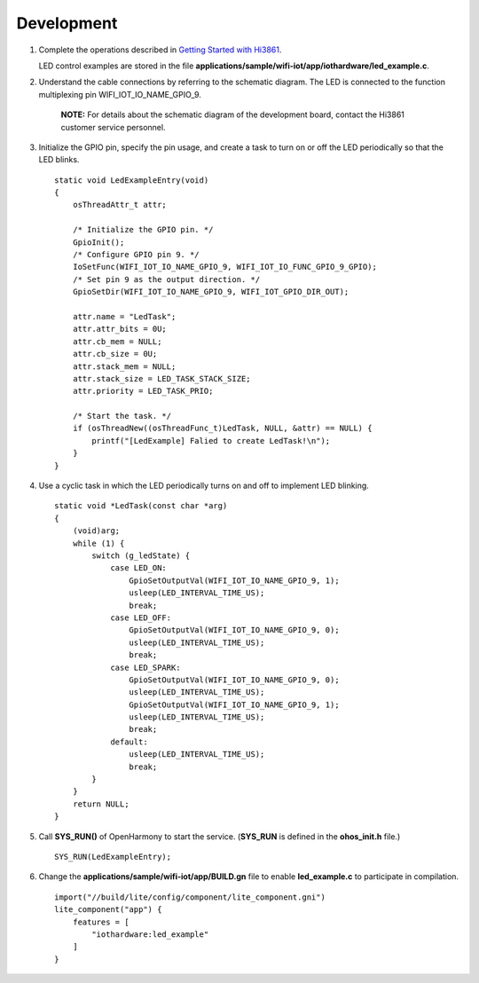 Development
===========

1. Complete the operations described in `Getting Started with
   Hi3861 <../quick-start/introduction-to-the-hi3861-development-board.md>`__.

   LED control examples are stored in the file
   **applications/sample/wifi-iot/app/iothardware/led_example.c**.

2. Understand the cable connections by referring to the schematic
   diagram. The LED is connected to the function multiplexing pin
   WIFI_IOT_IO_NAME_GPIO_9.

      |image1| **NOTE:** For details about the schematic diagram of the
      development board, contact the Hi3861 customer service personnel.

3. Initialize the GPIO pin, specify the pin usage, and create a task to
   turn on or off the LED periodically so that the LED blinks.

   ::

      static void LedExampleEntry(void)
      {
          osThreadAttr_t attr;

          /* Initialize the GPIO pin. */
          GpioInit();
          /* Configure GPIO pin 9. */
          IoSetFunc(WIFI_IOT_IO_NAME_GPIO_9, WIFI_IOT_IO_FUNC_GPIO_9_GPIO);
          /* Set pin 9 as the output direction. */
          GpioSetDir(WIFI_IOT_IO_NAME_GPIO_9, WIFI_IOT_GPIO_DIR_OUT);

          attr.name = "LedTask";
          attr.attr_bits = 0U;
          attr.cb_mem = NULL;
          attr.cb_size = 0U;
          attr.stack_mem = NULL;
          attr.stack_size = LED_TASK_STACK_SIZE;
          attr.priority = LED_TASK_PRIO;

          /* Start the task. */
          if (osThreadNew((osThreadFunc_t)LedTask, NULL, &attr) == NULL) {
              printf("[LedExample] Falied to create LedTask!\n");
          }
      }

4. Use a cyclic task in which the LED periodically turns on and off to
   implement LED blinking.

   ::

      static void *LedTask(const char *arg)
      {
          (void)arg;
          while (1) {
              switch (g_ledState) {
                  case LED_ON:
                      GpioSetOutputVal(WIFI_IOT_IO_NAME_GPIO_9, 1);
                      usleep(LED_INTERVAL_TIME_US);
                      break;
                  case LED_OFF:
                      GpioSetOutputVal(WIFI_IOT_IO_NAME_GPIO_9, 0);
                      usleep(LED_INTERVAL_TIME_US);
                      break;
                  case LED_SPARK:
                      GpioSetOutputVal(WIFI_IOT_IO_NAME_GPIO_9, 0);
                      usleep(LED_INTERVAL_TIME_US);
                      GpioSetOutputVal(WIFI_IOT_IO_NAME_GPIO_9, 1);
                      usleep(LED_INTERVAL_TIME_US);
                      break;
                  default:
                      usleep(LED_INTERVAL_TIME_US);
                      break;
              }
          }
          return NULL;
      }

5. Call **SYS_RUN()** of OpenHarmony to start the service. (**SYS_RUN**
   is defined in the **ohos_init.h** file.)

   ::

      SYS_RUN(LedExampleEntry);

6. Change the **applications/sample/wifi-iot/app/BUILD.gn** file to
   enable **led_example.c** to participate in compilation.

   ::

      import("//build/lite/config/component/lite_component.gni")
      lite_component("app") {
          features = [
              "iothardware:led_example"
          ]
      }

.. |image1| image:: public_sys-resources/icon-note.gif
